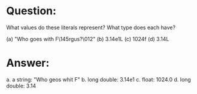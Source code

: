 * Question:
What values do these literals represent? What type does each have?

(a) "Who goes with F\145rgus?\012"
(b) 3.14e1L
(c) 1024f
(d) 3.14L
* Answer:
a. a string: "Who geos whit F\n"
b. long double: 3.14e1
c. float: 1024.0
d. long double: 3.14

